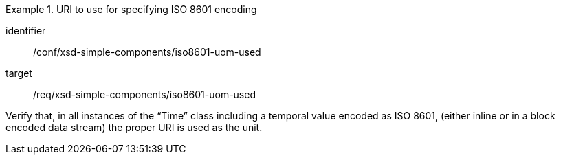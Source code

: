 [abstract_test]
.URI to use for specifying ISO 8601 encoding
====
[%metadata]
identifier:: /conf/xsd-simple-components/iso8601-uom-used

target:: /req/xsd-simple-components/iso8601-uom-used

[.component,class=test method]
=====
Verify that, in all instances of the “Time” class including a temporal value encoded as ISO 8601, (either inline or in a block encoded data stream) the proper URI is used as the unit.
=====
====
